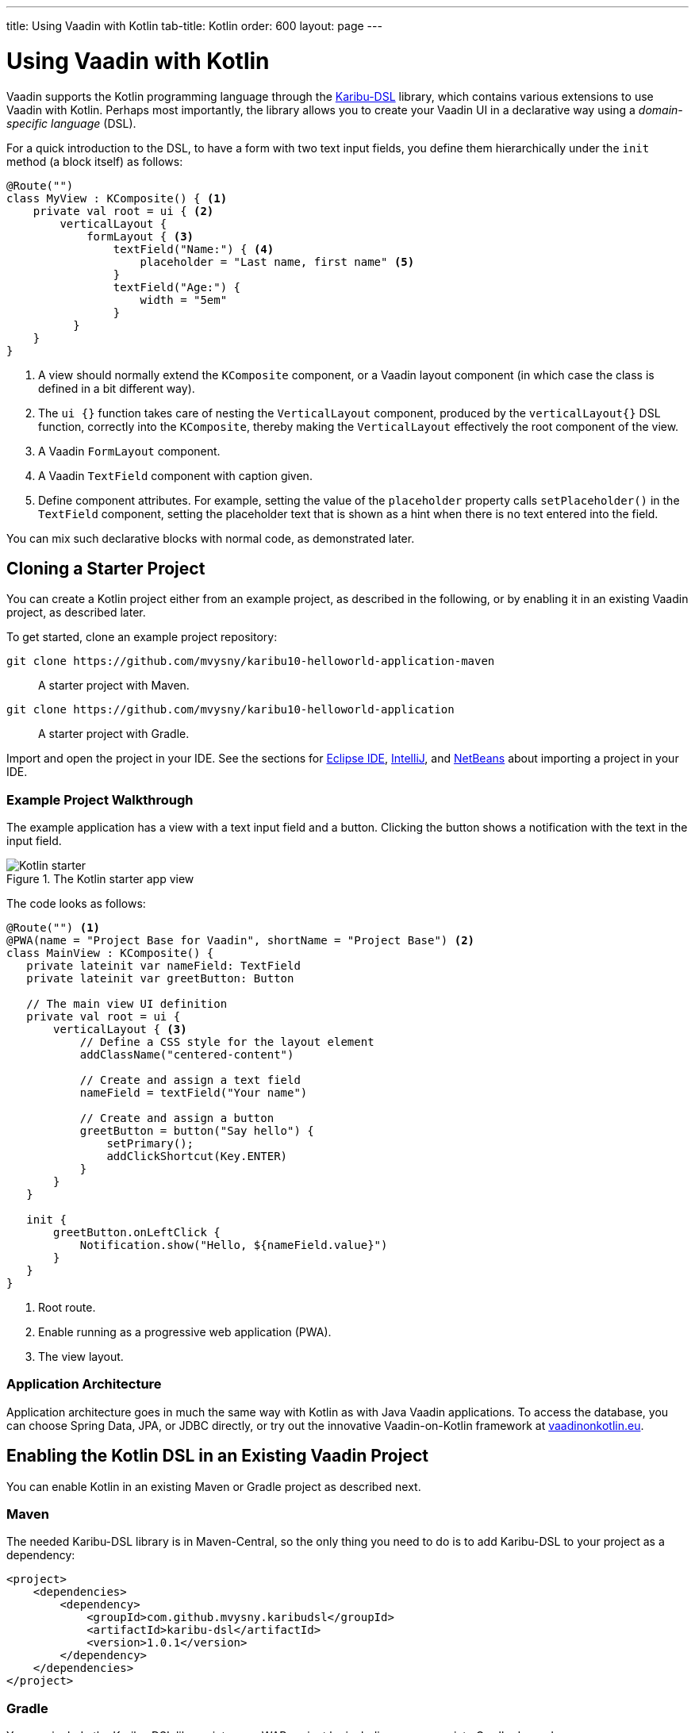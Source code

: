 ---
title: Using Vaadin with Kotlin
tab-title: Kotlin
order: 600
layout: page
---

= Using Vaadin with Kotlin

Vaadin supports the Kotlin programming language through the https://github.com/mvysny/karibu-dsl[Karibu-DSL] library, which contains various extensions to use Vaadin with Kotlin.
Perhaps most importantly, the library allows you to create your Vaadin UI in a declarative way using a _domain-specific language_ (DSL).

For a quick introduction to the DSL, to have a form with two text input fields, you define them hierarchically under the `init` method (a block itself) as follows:

[source, kotlin]
----
@Route("")
class MyView : KComposite() { <1>
    private val root = ui { <2>
        verticalLayout {
            formLayout { <3>
                textField("Name:") { <4>
                    placeholder = "Last name, first name" <5>
                }
                textField("Age:") {
                    width = "5em"
                }
          }
    }
}
----
<1> A view should normally extend the `KComposite` component, or a Vaadin layout component (in which case the class is defined in a bit different way).
<2> The `ui {}` function takes care of nesting the `VerticalLayout` component, produced by the `verticalLayout{}` DSL function, correctly into the `KComposite`, thereby making the `VerticalLayout` effectively the root component of the view.
<3> A Vaadin `FormLayout` component.
<4> A Vaadin `TextField` component with caption given.
<5> Define component attributes. For example, setting the value of the `placeholder` property calls `setPlaceholder()` in the `TextField` component, setting the placeholder text that is shown as a hint when there is no text entered into the field.

You can mix such declarative blocks with normal code, as demonstrated later.

ifdef::web[]
For further information, please visit the following resources:

* https://www.vaadinonkotlin.eu/dsl_explained-v10.html[DSL: explained] – a more detailed description of building Vaadin UIs with Karibu-DSL.

* The Karibu DSL library repository at https://github.com/mvysny/karibu-dsl[github.com/mvysny/karibu-dsl].
endif::web[]

== Cloning a Starter Project

You can create a Kotlin project either from an example project, as described in the following, or by enabling it in an existing Vaadin project, as described later.

To get started, clone an example project repository:

`+++git clone https://github.com/mvysny/karibu10-helloworld-application-maven+++`::
A starter project with Maven.

`+++git clone https://github.com/mvysny/karibu10-helloworld-application+++`::
A starter project with Gradle.

Import and open the project in your IDE.
See the sections for <<eclipse#, Eclipse IDE>>, <<intellij#, IntelliJ>>, and <<netbeans#, NetBeans>> about importing a project in your IDE.

=== Example Project Walkthrough

The example application has a view with a text input field and a button.
Clicking the button shows a notification with the text in the input field.

.The Kotlin starter app view
image::images/kotlin-starter.png[Kotlin starter]

The code looks as follows:

[source, kotlin]
----
@Route("") <1>
@PWA(name = "Project Base for Vaadin", shortName = "Project Base") <2>
class MainView : KComposite() {
   private lateinit var nameField: TextField
   private lateinit var greetButton: Button

   // The main view UI definition
   private val root = ui {
       verticalLayout { <3>
           // Define a CSS style for the layout element
           addClassName("centered-content")

           // Create and assign a text field
           nameField = textField("Your name")

           // Create and assign a button
           greetButton = button("Say hello") {
               setPrimary();
               addClickShortcut(Key.ENTER)
           }
       }
   }

   init {
       greetButton.onLeftClick {
           Notification.show("Hello, ${nameField.value}")
       }
   }
}
----
<1> Root route.
<2> Enable running as a progressive web application (PWA).
<3> The view layout.

ifdef::web[]
You can try compiling and running the application online with the https://gitpod.io/#https://github.com/mvysny/karibu10-helloworld-application[Gitpod IDE] (registration required).
endif::web[]

=== Application Architecture

Application architecture goes in much the same way with Kotlin as with Java Vaadin applications.
To access the database, you can choose Spring Data, JPA, or JDBC directly, or try out the innovative Vaadin-on-Kotlin framework at https://www.vaadinonkotlin.eu/[vaadinonkotlin.eu].

ifdef::web[]
Please see the https://github.com/mvysny/beverage-buddy-vok[Beverage Buddy App Starter] for a full-stack application example.
endif::web[]

== Enabling the Kotlin DSL in an Existing Vaadin Project

You can enable Kotlin in an existing Maven or Gradle project as described next.

=== Maven

The needed Karibu-DSL library is in Maven-Central, so the only thing you need to do is to add Karibu-DSL to your project as a dependency:

[source, maven]
----
<project>
    <dependencies>
        <dependency>
            <groupId>com.github.mvysny.karibudsl</groupId>
            <artifactId>karibu-dsl</artifactId>
            <version>1.0.1</version>
        </dependency>
    </dependencies>
</project>
----

=== Gradle

You can include the Karibu-DSL library into your WAR project by including an appropriate Gradle dependency.

First, in the `repositories` section:

[source, gradle]
----
repositories {
    jcenter()  // or mavenCentral()
}
----

Then, in the `dependencies` section:

----
dependencies {
    compile("com.github.mvysny.karibudsl:karibu-dsl:1.0.1")
}
----

For the newest version, please see the https://github.com/mvysny/karibu-dsl/releases[Karibu-DSL Releases page].

ifdef::web[]
Please see the https://github.com/mvysny/karibu-dsl/tree/master/karibu-dsl[Karibu-DSL tutorial] for more information.
endif::web[]


[discussion-id]`01508FBB-FC30-493B-9576-F77979E691F9`

